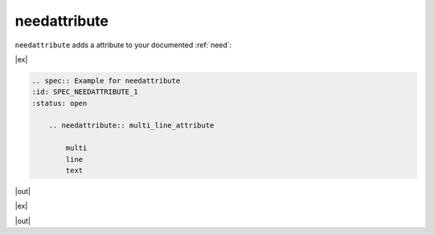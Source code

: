 .. _needattribute:

needattribute
=============

.. versionadded:: 0.7.5

``needattribute`` adds a attribute to your documented :ref:`need`:

|ex|

.. code-block:: rst

    .. spec:: Example for needattribute
    :id: SPEC_NEEDATTRIBUTE_1
    :status: open

        .. needattribute:: multi_line_attribute

            multi
            line
            text

|out|

.. spec:: Example for needattribute
   :id: SPEC_NEEDATTRIBUTE_1
   :status: open

   .. needattribute:: multi_line_attribute

      multi
      line
      text

|ex|

|out|

.. req:: Component X as needattribute
   :id: COMP_X_NEEDATTRIBUTE
   :status: open

   We cannot use need comp, as it would treat all content as uml code, so let's
   use a "req" as a placeholder for a logical component.
   I used structure_model and activity_diagram to indicate that the naming is user defined.

   .. needattribute:: structure_model
      :uml:

      circle "Int A" as int

      class "Class A" as cl_a
      class "Class B" as cl_b

      cl_a o-- cl_b
      cl_a --> int

   .. needattribute:: activity_diagram
      :uml:

      circle "Int X" as int

      class "Class Y" as cl_a
      class "Class Z" as cl_b

      cl_a o-- cl_b
      cl_a --> int


